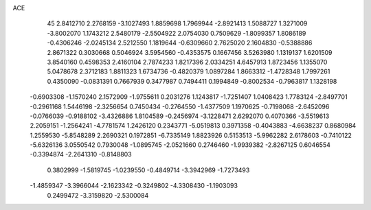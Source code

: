 ACE 
   45
   2.8412710   2.2768159  -3.1027493   1.8859698   1.7969944  -2.8921413
   1.5088727   1.3271009  -3.8002070   1.1743212   2.5480179  -2.5504922
   2.0754030   0.7509629  -1.8099357   1.8086189  -0.4306246  -2.0245134
   2.5212550   1.1819644  -0.6309660   2.7625020   2.1604830  -0.5388886
   2.8671322   0.3030668   0.5046924   3.5954560  -0.4353575   0.1667456
   3.5263980   1.1319137   1.6201509   3.8540160   0.4598353   2.4160104
   2.7874233   1.8217396   2.0334251   4.6457913   1.8723456   1.1355070
   5.0478678   2.3712183   1.8811323   1.6734736  -0.4820379   1.0897284
   1.8663312  -1.4728348   1.7997261   0.4350090  -0.0831391   0.7667939
   0.3477987   0.7494411   0.1994849  -0.8002534  -0.7963817   1.1328198
  -0.6903308  -1.1570240   2.1572909  -1.9755611   0.2031276   1.1243817
  -1.7251407   1.0408423   1.7783124  -2.8497701  -0.2961168   1.5446198
  -2.3256654   0.7450434  -0.2764550  -1.4377509   1.1970625  -0.7198068
  -2.6452096  -0.0766039  -0.9188102  -3.4326886   1.8104589  -0.2456974
  -3.1228471   2.6292070   0.4070366  -3.5519613   2.2059151  -1.2564241
  -4.7781574   1.2426120   0.2343771  -5.0519813   0.3971358  -0.4043883
  -4.6638237   0.8680984   1.2559530  -5.8548289   2.2690321   0.1972851
  -6.7335149   1.8823926   0.5153513  -5.9962282   2.6178603  -0.7410122
  -5.6326136   3.0550542   0.7930048  -1.0895745  -2.0521660   0.2746460
  -1.9939382  -2.8267125   0.6046554  -0.3394874  -2.2641310  -0.8148803
   0.3802999  -1.5819745  -1.0239550  -0.4849714  -3.3942969  -1.7273493
  -1.4859347  -3.3966044  -2.1623342  -0.3249802  -4.3308430  -1.1903093
   0.2499472  -3.3159820  -2.5300084
